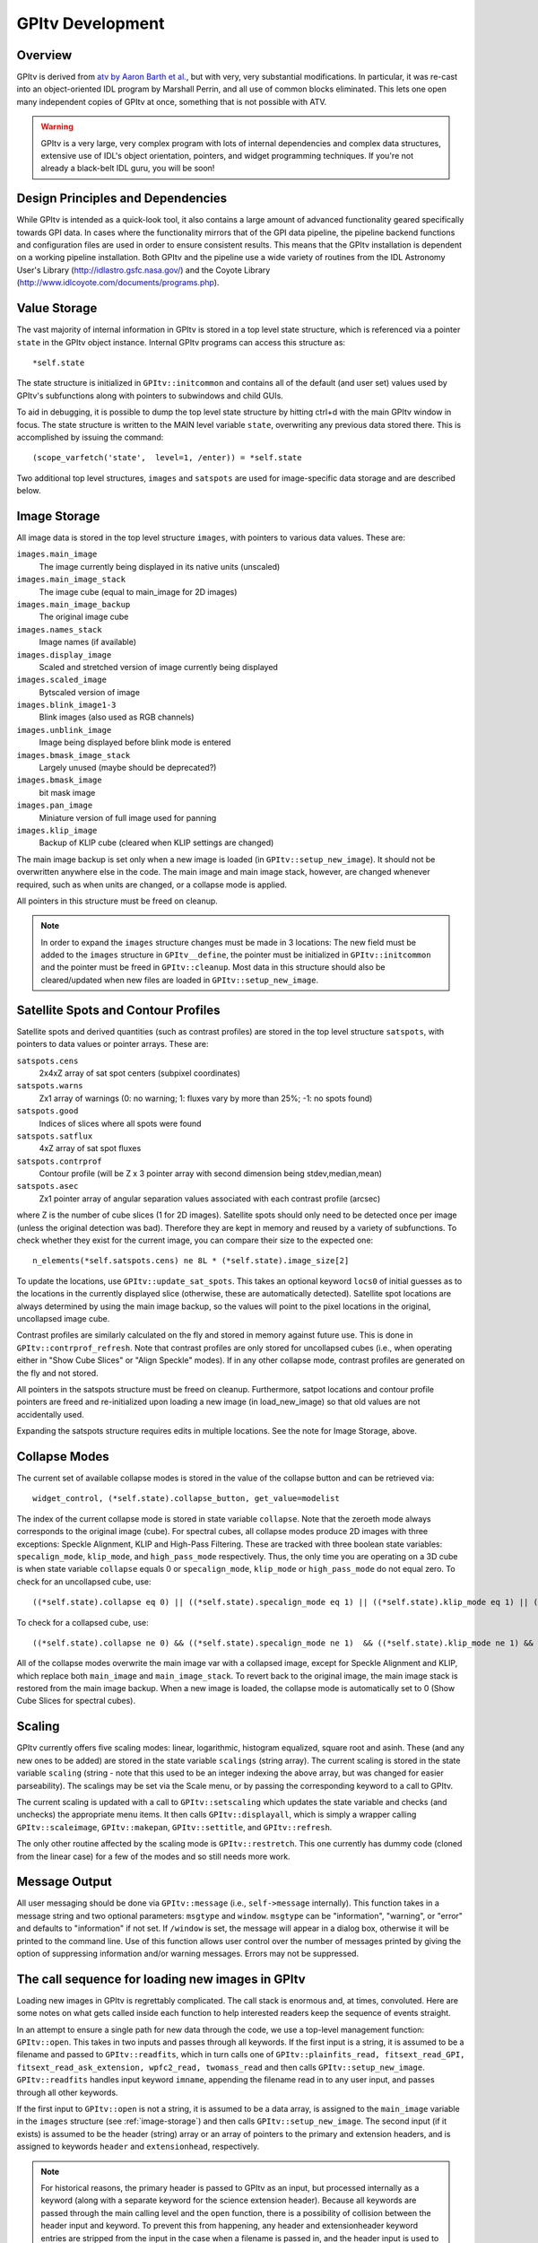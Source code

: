 GPItv Development
#########################

Overview
====================

GPItv is derived from `atv by Aaron Barth et al.
<http://www.physics.uci.edu/~barth/atv/>`_, but with very, very substantial
modifications. In particular, it was re-cast into an object-oriented IDL
program by Marshall Perrin, and all use of common blocks eliminated. This lets
one open many independent copies of GPItv at once, something that is not
possible with ATV. 

.. warning::
    GPItv is a very large, very complex program with lots of internal dependencies and complex data structures, 
    extensive use of IDL's object orientation, pointers, and widget programming techniques. If you're not already a 
    black-belt IDL guru, you will be soon!
    
Design Principles and Dependencies
====================================
While GPItv is intended as a quick-look tool, it also contains a large amount of advanced functionality geared specifically towards GPI data.  In cases where the functionality mirrors that of the GPI data pipeline, the pipeline backend functions and configuration files are used in order to ensure consistent results.  This means that the GPItv installation is dependent on a working pipeline installation.  Both GPItv and the pipeline use a wide variety of routines from the IDL Astronomy User's Library (http://idlastro.gsfc.nasa.gov/) and the Coyote Library (http://www.idlcoyote.com/documents/programs.php).


Value Storage
===================

The vast majority of internal information in GPItv is stored in a top level state structure, which is referenced via a pointer ``state`` in the GPItv object instance.  Internal GPItv programs can access this structure as::

        *self.state

The state structure is initialized in ``GPItv::initcommon`` and contains all of the default (and user set) values used by GPItv's subfunctions along with pointers to subwindows and child GUIs.

To aid in debugging, it is possible to dump the top level state structure by hitting ctrl+d with the main GPItv window in focus.  The state structure is written to the MAIN level variable ``state``, overwriting any previous data stored there.  This is accomplished by issuing the command::

        (scope_varfetch('state',  level=1, /enter)) = *self.state
    
Two additional top level structures, ``images`` and ``satspots`` are used for image-specific data storage and are described below.

.. _image-storage:

Image Storage
========================
All image data is stored in the top level structure ``images``, with pointers to various data values.  These are:

``images.main_image``
        The image currently being displayed in its native units (unscaled)
``images.main_image_stack``
        The image cube (equal to main_image for 2D images)
``images.main_image_backup``
        The original image cube
``images.names_stack``
        Image names (if available)
``images.display_image``
        Scaled and stretched version of image currently being displayed
``images.scaled_image``
        Bytscaled version of image
``images.blink_image1-3``
        Blink images (also used as RGB channels) 
``images.unblink_image``
        Image being displayed before blink mode is entered
``images.bmask_image_stack``
        Largely unused (maybe should be deprecated?)
``images.bmask_image``
        bit mask image
``images.pan_image``
        Miniature version of full image used for panning
``images.klip_image``
        Backup of KLIP cube (cleared when KLIP settings are changed)

The main image backup is set only when a new image is loaded (in
``GPItv::setup_new_image``).  It should not be overwritten anywhere else in the
code.  The main image and main image stack, however, are changed whenever
required, such as when units are changed, or a collapse mode is applied.

All pointers in this structure must be freed on cleanup.

.. note::
    In order to expand the ``images`` structure changes must be made in 3 locations:  The new field must be added to the ``images`` structure in ``GPItv__define``, the pointer must be initialized in ``GPItv::initcommon`` and the pointer must be freed in ``GPItv::cleanup``.  Most data in this structure should also be cleared/updated when new files are loaded in ``GPItv::setup_new_image``.


Satellite Spots and Contour Profiles
=======================================

Satellite spots and derived quantities (such as contrast profiles) are stored in the top level structure ``satspots``, with pointers to data values or pointer arrays.  These are:

``satspots.cens``
        2x4xZ array of sat spot centers (subpixel coordinates)
``satspots.warns``
        Zx1 array of warnings (0: no warning; 1: fluxes vary by more than 25%; -1: no spots found)
``satspots.good``
        Indices of slices where all spots were found
``satspots.satflux``
        4xZ array of sat spot fluxes
``satspots.contrprof``
        Contour profile (will be Z x 3 pointer array with second dimension being stdev,median,mean)
``satspots.asec``
        Zx1 pointer array of angular separation values associated with each contrast profile (arcsec)

where Z is the number of cube slices (1 for 2D images).  Satellite spots should
only need to be detected once per image (unless the original detection was
bad).   Therefore they are kept in memory and reused by a variety of
subfunctions.  To check whether they exist for the current image, you can
compare their size to the expected one::

        n_elements(*self.satspots.cens) ne 8L * (*self.state).image_size[2]

To update the locations, use ``GPItv::update_sat_spots``.  This takes an optional
keyword ``locs0`` of initial guesses as to the locations in the currently displayed
slice (otherwise, these are automatically detected).  Satellite spot locations
are always determined by using the main image backup, so the values will point
to the pixel locations in the original, uncollapsed image cube.

Contrast profiles are similarly calculated on the fly and stored in memory
against future use.  This is done in ``GPItv::contrprof_refresh``. Note that
contrast profiles are only stored for uncollapsed cubes (i.e., when operating
either in "Show Cube Slices" or "Align Speckle" modes).  If in any other
collapse mode, contrast profiles are generated on the fly and not stored.

All pointers in the satspots structure must be freed on cleanup.  Furthermore, satpot locations and contour profile pointers are freed and re-initialized upon loading a new image (in load_new_image) so that old values are not accidentally used.

Expanding the satspots structure requires edits in multiple locations.  See the note for Image Storage, above.

.. _collapse-modes:

Collapse Modes
===================
The current set of available collapse modes is stored in the value of the collapse button and can be retrieved via::

        widget_control, (*self.state).collapse_button, get_value=modelist

The index of the current collapse mode is stored in state variable ``collapse``.
Note that the zeroeth mode always corresponds to the original image (cube).
For spectral cubes, all collapse modes produce 2D images with three exceptions: Speckle Alignment, KLIP and High-Pass Filtering.
These are tracked with three boolean state variables: ``specalign_mode``, ``klip_mode``, and ``high_pass_mode`` respectively.  
Thus, the only time you are operating on a 3D cube is when state variable
``collapse`` equals 0 or ``specalign_mode``, ``klip_mode`` or ``high_pass_mode`` do not equal zero. 
To check for an uncollapsed cube, use::

        ((*self.state).collapse eq 0) || ((*self.state).specalign_mode eq 1) || ((*self.state).klip_mode eq 1) || ((*self.state).high_pass_mode eq 1) 
 

To check for a collapsed cube, use::

        ((*self.state).collapse ne 0) && ((*self.state).specalign_mode ne 1)  && ((*self.state).klip_mode ne 1) && ((*self.state).hgih_pass_mode ne 1)



All of the collapse modes overwrite the main image var with a collapsed image,
except for Speckle Alignment and KLIP, which replace both ``main_image`` and ``main_image_stack``.
To revert back to the original image, the main image stack is restored from the main image backup.  When a new image
is loaded, the collapse mode is automatically set to 0 (Show Cube Slices for spectral cubes).

Scaling
==========

GPItv currently offers five scaling modes: linear, logarithmic, histogram
equalized, square root and asinh.  These (and any new ones to be added) are
stored in the state variable ``scalings`` (string array).  The current scaling is
stored in the state variable ``scaling`` (string - note that this used to be an
integer indexing the above array, but was changed for easier parseability).
The scalings may be set via the Scale menu, or by passing the corresponding
keyword to a call to GPItv.

The current scaling is updated with a call to ``GPItv::setscaling`` which updates
the state variable and checks (and unchecks) the appropriate menu items.  It
then calls ``GPItv::displayall``, which is simply a wrapper calling
``GPItv::scaleimage``, ``GPItv::makepan``, ``GPItv::settitle``, and ``GPItv::refresh``.

The only other routine affected by the scaling mode is ``GPItv::restretch``.
This one currently has dummy code (cloned from the linear case) for a few of
the modes and so still needs more work.

Message Output
=================

All user messaging should be done via ``GPItv::message`` (i.e., ``self->message``
internally).  This function takes in a message string and two optional
parameters: ``msgtype`` and ``window``.  ``msgtype`` can be "information", "warning", or
"error" and defaults to "information" if not set.  If ``/window`` is set, the
message will appear in a dialog box, otherwise it will be printed to the
command line.  Use of this function allows user control over the number of
messages printed by giving the option of suppressing information and/or warning
messages.  Errors may not be suppressed. 


The call sequence for loading new images in GPItv
======================================================

Loading new images in GPItv is regrettably complicated. The call stack is
enormous and, at times, convoluted. Here are some notes on what gets called inside
each function to help interested readers keep the sequence of events straight. 

In an attempt to ensure a single path for new data through the code, we use a top-level management function: ``GPItv::open``. This takes in two inputs and passes through all keywords.  If the first input is a string, it is assumed to be a filename and passed to ``GPItv::readfits``, which in turn calls one of ``GPItv::plainfits_read, fitsext_read_GPI, fitsext_read_ask_extension, wpfc2_read, twomass_read`` and then calls ``GPItv::setup_new_image``.  ``GPItv::readfits`` handles input keyword ``imname``, appending the filename read in to any user input, and passes through all other keywords.

If the first input to ``GPItv::open`` is not a string, it is assumed to be a data array, is assigned to the ``main_image`` variable in the ``images`` structure (see :ref:`image-storage`) and then calls ``GPItv::setup_new_image``.  The second input (if it exists) is assumed to be the header (string) array or an array of pointers to the primary and extension headers, and is assigned to keywords ``header`` and ``extensionhead``, respectively.  

.. note::
    For historical reasons, the primary header is passed to GPItv as an input, but processed internally as a keyword (along with a separate keyword for the science extension header).  Because all keywords are passed through the main calling level and the ``open`` function, there is a possibility of collision between the header input and keyword.  To prevent this from happening, any header and extensionheader keyword entries are stripped from the input in the case when a filename is passed in, and the header input is used to overwrite any keywords in the case when data is passed in.
    
Finally, ``GPItv::switchextension``, which can load different extensions when the file GPItv is currently displaying was read from disk, also calls ``GPItv::setup_new_image``.

``GPItv::setup_new_image`` is responsible for clearing any information related to any previously loaded image and populating as many internal values and storage locations as possible from the new inputs.  It defaults to the 0 index collapse mode (see :ref:`collapse-modes`) and clears any data related to KLIP processing, satellite spots and contour profiles.  It stores the input data to the main image array and stack and creates the backup in the main image backup (see :ref:`image-storage`).  It assigns any header information to the proper header pointers via ``GPItv::setheader`` and then calls ``GPItv::setheadinfo`` which parses the headers and extracts details about the data.  Finally, it calls: ::

    GPItv::recenter
    GPItv::settitle
    GPItv::set_minmax
    GPItv::collapsecube
    GPItv::setcubeslicelabel
    GPItv::displayall
    GPItv::autozoom (if autozoom is set)
    GPItv::update_child_windows
    
which center the image, set the main window title, update the displayed min/max values, set the collapse mode, set the label of the current slice (if the image is a cube), update all main window displays, and update any subwindow displays (see :ref:`gpitv-subwindows`).

``GPItv::setup_new_image`` explicitly handles the following keywords: 

* ``imname`` Image name
* ``dispwavecalgrid`` Wavelength solution to overlay on image
* ``min = minimum, max = maximum`` Image scaling values (overrides autoscale)
* ``\linear, \log, \sqrt, \histeq, \asinh`` Stretch to use (overrides default stretch).

``GPItv::setheader`` handles the ``extensionhead`` keyword.  All other keyword inputs are ignored (but will not produce errors).

.. _gpitv-subwindows:

GPItv Subwindows and Event Handlers
=====================================

Because of GPItv's complexity and large number of sub-programs and child windows, it is useful to utilize generic event handling as much as possible (thereby avoiding needless code replication and confusion).  This is achieved with a set of programs called ``GPItvo_generic_event_handler``, ``GPItvo_subwindow_event_handler``, and ``GPItvo_menu_event``.

The generic and subwindow even handlers are essentially identical, the only difference being the inclusion of a check for object validity which avoids errors when events come from objects as they are being destroyed.  Otherwise, both handlers look up the information structure associated with the object which spawned the event, and then execute the handling method specified in this structure::
        
          WIDGET_CONTROL, ev.top, get_Uvalue = myInfo 
          CALL_METHOD, myInfo.method, myInfo.object, ev 

The generic event handler is used for subfunctions whose events are generated in the main GUI, while the subwindow event handler is used for all child windows.  The menu event handler is used only for the main GUI top menu, and thus explicitly calls subfunction ``GPItv::topmenu_event``.

When defining a new GPItv subwindow, the procedure is as follows:

#.  Create the widget base and assign to and identification variable in the ``state`` structure (in this example we will call our subwindow 'new')::
        
        (*self.state).new_base_id = widget_base(...)

#.  Populate the base with content
#.  Generate the window and register with the xmanager::
    
        widget_control, (*self.state).new_base_id, /realize
        xmanager, self.xname+'_new', (*self.state).new_base_id, /no_block

#.  Assign the event function to the information structure for the new object and set the event handler::
    
        widget_control, (*self.state).new_base_id, set_uvalue={object: self, method: 'new_event'}
        widget_control, (*self.state).new_base_id,event_pro = 'GPItvo_subwindow_event_handler'

#.  Write the event handling code for your new subwindow in ``GPItv::new_event``.


This framework minimizes repeated code while retaining complete flexibility in event handling for all child windows.  It also makes it trivial to check whether a subwindow already exists, thereby minimizing redrawing time, by using::

        xregistered(self.xname+'_new', /noshow)

.. note::
    More complex subwindows, such as the contrast profile display, will often use multiple separate subfunctions, with a simple event handler that then calls specialized code, as needed.


This approach is based on design principles described by Michael Galloy at http://michaelgalloy.com/2006/06/14/object-widgets.html


